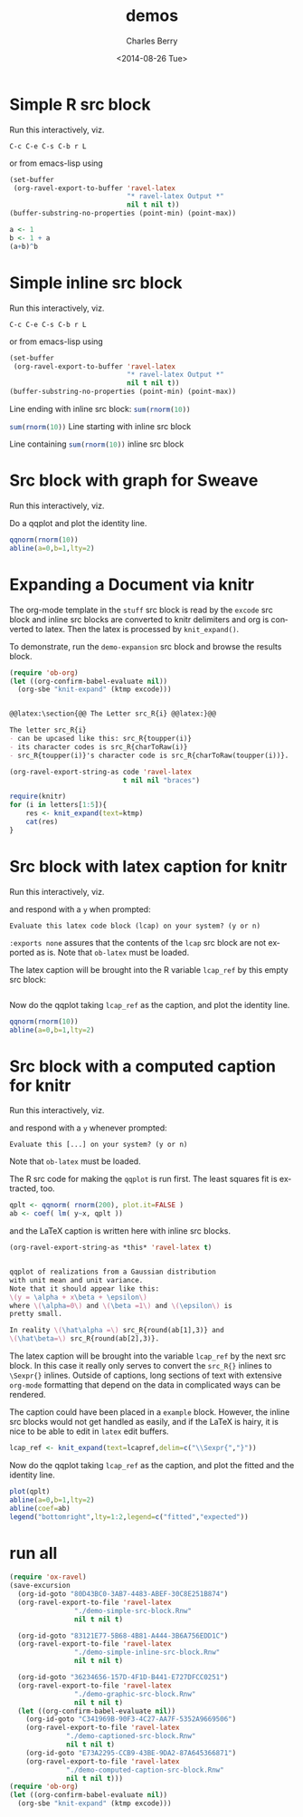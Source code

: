 #+OPTIONS: ':nil *:t -:t ::t <:t H:3 \n:nil ^:t arch:headline
#+OPTIONS: author:t c:nil creator:comment d:(not "LOGBOOK") date:t
#+OPTIONS: e:t email:nil f:t inline:t num:t p:nil pri:nil prop:nil
#+OPTIONS: stat:t tags:t tasks:t tex:t timestamp:t toc:t todo:t |:t
#+TITLE: demos
#+DATE: <2014-08-26 Tue>
#+AUTHOR: Charles Berry
#+EMAIL: ccberry@ucsd.edu
#+DESCRIPTION: demonstrate/test ravel capabilities
#+KEYWORDS:
#+LANGUAGE: en
#+SELECT_TAGS: export
#+EXCLUDE_TAGS: noexport
#+CREATOR: Emacs 24.3.1 (Org mode 8.3beta)


* Simple R src block
  :PROPERTIES:
  :EXPORT_FILE_NAME: simple-src-block.pdf
  :ID:       80D43BC0-3AB7-4483-ABEF-30C8E251B874
  :END:

Run this interactively, viz.

: C-c C-e C-s C-b r L

or from emacs-lisp using


#+NAME: simple-R-src-block
#+BEGIN_SRC emacs-lisp :exports code :wrap example
  (set-buffer
   (org-ravel-export-to-buffer 'ravel-latex 
                               "* ravel-latex Output *" 
                               nil t nil t))
  (buffer-substring-no-properties (point-min) (point-max))
#+END_SRC


#+NAME: simple-src-block
#+BEGIN_SRC R
a <- 1
b <- 1 + a
(a+b)^b
#+END_SRC

** expected result						   :noexport:

The buffer * ravel-latex Output * should contain:


#+BEGIN_example
Run this interactively, viz.

\begin{verbatim}
C-c C-e C-s C-b r L
\end{verbatim}

or from emacs-lisp using


\begin{verbatim}
(set-buffer
 (org-ravel-export-to-buffer 'ravel-latex 
			     "* ravel-latex Output *" 
			     nil t nil t))
(buffer-substring-no-properties (point-min) (point-max))
\end{verbatim}


<<simple-src-block>>=
a <- 1
b <- 1 + a
(a+b)^b
@ %def
#+END_example



* Simple inline src block
  :PROPERTIES:
  :EXPORT_FILE_NAME: simple-inline-src-block.pdf
  :ID:       83121E77-5B68-4B81-A444-3B6A756EDD1C
  :END:
Run this interactively, viz.

: C-c C-e C-s C-b r L

or from emacs-lisp using

#+NAME: simple-inline-src-block
#+BEGIN_SRC emacs-lisp :exports code :wrap example
  (set-buffer
   (org-ravel-export-to-buffer 'ravel-latex 
                               "* ravel-latex Output *" 
                               nil t nil t))
  (buffer-substring-no-properties (point-min) (point-max))
#+END_SRC


Line ending with inline src block: src_R{sum(rnorm(10))}

src_R{sum(rnorm(10))} Line starting with inline src block

Line containing src_R{sum(rnorm(10))} inline src block

** expected result						   :noexport:

   The buffer * ravel-latex Output * should contain:


#+BEGIN_example
Run this interactively, viz.

\begin{verbatim}
C-c C-e C-s C-b r L
\end{verbatim}

or from emacs-lisp using

\begin{verbatim}
(set-buffer
 (org-ravel-export-to-buffer 'ravel-latex 
			     "* ravel-latex Output *" 
			     nil t nil t))
(buffer-substring-no-properties (point-min) (point-max))
\end{verbatim}


Line ending with inline src block: \Sexpr{ sum(rnorm(10)) }

\Sexpr{ sum(rnorm(10)) } Line starting with inline src block

Line containing \Sexpr{ sum(rnorm(10)) } inline src block
#+END_example

* Src block with graph for Sweave
  :PROPERTIES:
  :EXPORT_FILE_NAME: graphic-src-block.pdf
  :ID:       36234656-157D-4F1D-B441-E727DFCC0251
  :END:


Run this interactively, viz.

\begin{verbatim}
C-c C-e C-s r l
\end{verbatim}


Do a qqplot and plot the identity line.

#+BEGIN_SRC  R :ravel fig=TRUE
qqnorm(rnorm(10))
abline(a=0,b=1,lty=2)
#+END_SRC

** expected result						   :noexport:

   The file =graphic-src-block.Rnw= should contain code that this
   src block will turn into a pdf with a nice figure.

#+BEGIN_SRC sh :results value :eval never-export
R CMD Sweave --pdf graphic-src-block.Rnw
#+END_SRC


* Expanding a Document via knitr
  :PROPERTIES:
  :ID:       EFF2E38D-38B5-4ED0-8048-028DADE7DDC4
  :END:

The org-mode template in the ~stuff~ src block is read by the ~excode~ src
block and inline src blocks are converted to knitr delimiters and org
is converted to latex. Then the latex is processed by ~knit_expand()~.

To demonstrate, run the ~demo-expansion~ src block and browse the
results block.




#+NAME: demo-expansion
#+BEGIN_SRC emacs-lisp :eval never-export
  (require 'ob-org)
  (let ((org-confirm-babel-evaluate nil))
    (org-sbe "knit-expand" (ktmp excode)))
#+END_SRC


#+NAME: stuff
#+BEGIN_SRC org :exports code

  @@latex:\section{@@ The Letter src_R{i} @@latex:}@@

  The letter src_R{i} 
  - can be upcased like this: src_R{toupper(i)}
  - its character codes is src_R{charToRaw(i)} 
  - src_R{toupper(i)}'s character code is src_R{charToRaw(toupper(i))}.

#+END_SRC

#+NAME: excode
#+BEGIN_SRC emacs-lisp :var code=stuff :exports code :wrap latex
  (org-ravel-export-string-as code 'ravel-latex 
                              t nil nil "braces")
#+END_SRC

#+NAME: knit-expand
#+HEADER: :var ktmp=excode
#+BEGIN_SRC R :results output :wrap latex
  require(knitr)
  for (i in letters[1:5]){
      res <- knit_expand(text=ktmp)
      cat(res)
  }

#+END_SRC

* Src block with latex caption for knitr
  :PROPERTIES:
  :EXPORT_FILE_NAME: captioned-src-block.pdf
  :ID:       C341969B-90F3-4C27-AA7F-5352A9669506
  :END:


Run this interactively, viz.

\begin{verbatim}
C-c C-e C-s r l
\end{verbatim}

and respond with a =y= when prompted:

: Evaluate this latex code block (lcap) on your system? (y or n) 


~:exports none~ assures that the contents of the ~lcap~ src block are not
exported as is. Note that =ob-latex= must be loaded.

#+NAME: lcap
#+BEGIN_SRC latex :exports none
  qqplot of variables from a Gaussian distributon with unit mean and
  variance. Note that it should appear like this: $ y = x\beta +
  \epsilon $, where $\beta$ is 1 and $\epsilon$ is pretty small.
#+END_SRC

The latex caption will be brought into the R variable =lcap_ref= by this
empty src block:

#+BEGIN_SRC R :var lcap_ref=lcap
#+END_SRC

Now do the qqplot taking =lcap_ref= as the caption, and plot the
identity line.

#+NAME: lcap-user
#+BEGIN_SRC  R :ravel fig.cap=lcap_ref
qqnorm(rnorm(10))
abline(a=0,b=1,lty=2)
#+END_SRC

** expected result						   :noexport:

   The file =captioned-src-block.Rnw= should contain code that this
   src block will turn into a pdf with a nicely captioned figure.

#+NAME: run-knitr-with-latex-caption
#+BEGIN_SRC R :results value
require(knitr)
knit2pdf("captioned-src-block.Rnw")
#+END_SRC

#+RESULTS: run-knitr-with-latex-caption
: captioned-src-block.pdf


* Src block with a computed caption for knitr
  :PROPERTIES:
  :EXPORT_FILE_NAME: computed-caption-src-block.pdf
  :ID:       E73A2295-CCB9-43BE-9DA2-87A645366871
  :END:


Run this interactively, viz.

\begin{verbatim}
C-c C-e C-s r l
\end{verbatim}

and respond with a =y= whenever prompted:

: Evaluate this [...] on your system? (y or n) 

Note that =ob-latex= must be loaded.

The R src code for making the =qqplot= is run first. The least squares
fit is extracted, too.

#+NAME: get-qqplot2
#+BEGIN_SRC R
qplt <- qqnorm( rnorm(200), plot.it=FALSE )
ab <- coef( lm( y~x, qplt ))
#+END_SRC

and the \LaTeX caption is written here with inline src blocks.


#+NAME: post-lcap
#+BEGIN_SRC emacs-lisp
  (org-ravel-export-string-as *this* 'ravel-latex t)
#+END_SRC

#+NAME: lcap3
#+BEGIN_SRC latex :exports code :post post-lcap

  qqplot of realizations from a Gaussian distribution
  with unit mean and unit variance.
  Note that it should appear like this: 
  \(y = \alpha + x\beta + \epsilon\)
  where \(\alpha=0\) and \(\beta =1\) and \(\epsilon\) is 
  pretty small. 

  In reality \(\hat\alpha =\) src_R{round(ab[1],3)} and
  \(\hat\beta=\) src_R{round(ab[2],3)}.

#+END_SRC


 The latex caption will be brought into the variable =lcap_ref= by the
 next src block. In this case it really only serves to convert the
 =src_R{}= inlines to =\Sexpr{}= inlines. Outside of captions, long
 sections of text with extensive ~org-mode~ formatting that depend on
 the data in complicated ways can be rendered.

 The caption could have been placed in a ~example~ block. However, the
 inline src blocks would not get handled as easily, and if
 the \LaTeX is hairy, it is nice to be able to edit in ~latex~ edit
 buffers.

#+NAME: knitr-expansion
#+BEGIN_SRC R :var lcapref=lcap3
  lcap_ref <- knit_expand(text=lcapref,delim=c("\\Sexpr{","}"))
#+END_SRC

#+RESULTS:

Now do the qqplot taking =lcap_ref= as the caption, and plot the
fitted and the identity line.

#+NAME: lcap-user2
#+BEGIN_SRC  R :ravel fig.cap=lcap_ref
plot(qplt)
abline(a=0,b=1,lty=2)
abline(coef=ab)
legend("bottomright",lty=1:2,legend=c("fitted","expected"))
#+END_SRC


** expected result						   :noexport:

   The file =computed-caption-src-block.Rnw= should contain code that this
   src block will turn into a pdf with a nicely captioned figure.

#+NAME: run-knitr-with-tricky-latex-caption
#+BEGIN_SRC R :results value
require(knitr)
knit2pdf("computed-caption-src-block.Rnw")
#+END_SRC




* run all

#+BEGIN_SRC emacs-lisp :results file :file demo-knitr-expand.tex
  (require 'ox-ravel)
  (save-excursion
    (org-id-goto "80D43BC0-3AB7-4483-ABEF-30C8E251B874")
    (org-ravel-export-to-file 'ravel-latex
			      "./demo-simple-src-block.Rnw"
			      nil t nil t)
  
    (org-id-goto "83121E77-5B68-4B81-A444-3B6A756EDD1C")
    (org-ravel-export-to-file 'ravel-latex
			      "./demo-simple-inline-src-block.Rnw"
			      nil t nil t)
  
    (org-id-goto "36234656-157D-4F1D-B441-E727DFCC0251")
    (org-ravel-export-to-file 'ravel-latex
			      "./demo-graphic-src-block.Rnw"
			      nil t nil t)
    (let ((org-confirm-babel-evaluate nil))
      (org-id-goto "C341969B-90F3-4C27-AA7F-5352A9669506")
      (org-ravel-export-to-file 'ravel-latex
				"./demo-captioned-src-block.Rnw"
				nil t nil t)
      (org-id-goto "E73A2295-CCB9-43BE-9DA2-87A645366871")
      (org-ravel-export-to-file 'ravel-latex
				"./demo-computed-caption-src-block.Rnw"
				nil t nil t)))
  (require 'ob-org)
  (let ((org-confirm-babel-evaluate nil))
    (org-sbe "knit-expand" (ktmp excode)))
#+END_SRC

#+RESULTS:
[[file:demo-knitr-expand.tex]]

